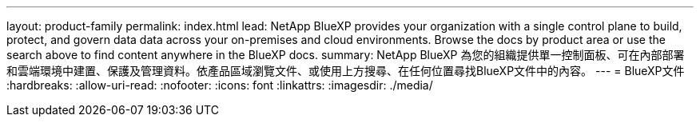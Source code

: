 ---
layout: product-family 
permalink: index.html 
lead: NetApp BlueXP provides your organization with a single control plane to build, protect, and govern data data across your on-premises and cloud environments. Browse the docs by product area or use the search above to find content anywhere in the BlueXP docs. 
summary: NetApp BlueXP 為您的組織提供單一控制面板、可在內部部署和雲端環境中建置、保護及管理資料。依產品區域瀏覽文件、或使用上方搜尋、在任何位置尋找BlueXP文件中的內容。 
---
= BlueXP文件
:hardbreaks:
:allow-uri-read: 
:nofooter: 
:icons: font
:linkattrs: 
:imagesdir: ./media/


